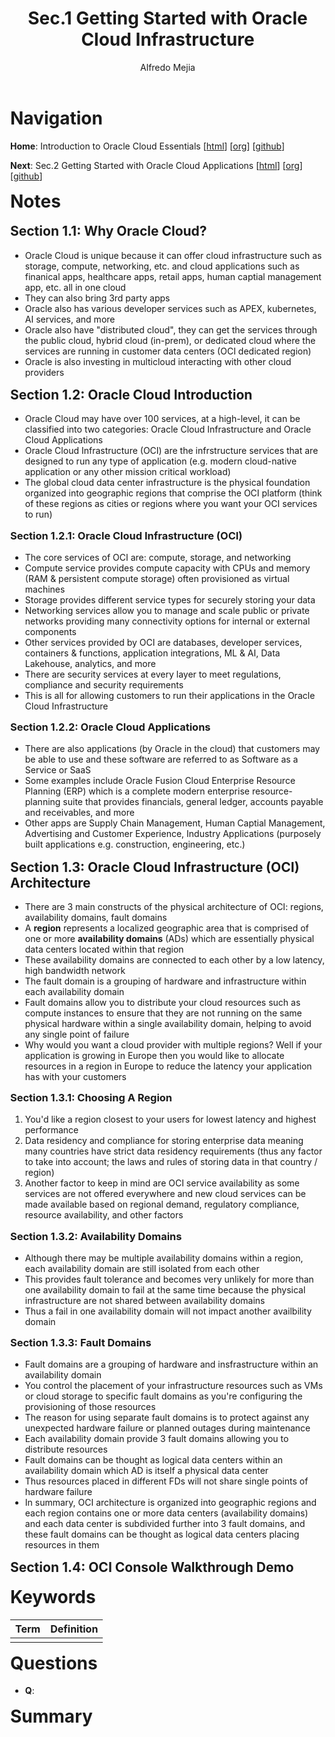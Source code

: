 #+title: Sec.1 Getting Started with Oracle Cloud Infrastructure
#+author: Alfredo Mejia
#+options: num:nil html-postamble:nil
#+html_head: <link rel="stylesheet" type="text/css" href="../../scratch/bulma/bulma.css" /> <style>body {margin: 5%} h1,h2,h3,h4,h5,h6 {margin-top: 3%}</style>

* Navigation
*Home*: Introduction to Oracle Cloud Essentials [[[file:../000.Home.html][html]]] [[[file:../000.Home.org][org]]] [[[https://github.com/alfredo-mejia/notes/tree/main/Introduction%20to%20Oracle%20Cloud%20Essentials][github]]]

*Next*: Sec.2 Getting Started with Oracle Cloud Applications [[[file:../002.Getting Started with Oracle Cloud Applications/002.000.Notes.html][html]]] [[[file:../002.Getting Started with Oracle Cloud Applications/002.000.Notes.org][org]]] [[[https://github.com/alfredo-mejia/notes/tree/main/Introduction%20to%20Oracle%20Cloud%20Essentials/002.Getting%20Started%20with%20Oracle%20Cloud%20Applications][github]]]

* Notes
** Section 1.1: Why Oracle Cloud?
   - Oracle Cloud is unique because it can offer cloud infrastructure such as storage, compute, networking, etc. and cloud applications such as finanical apps, healthcare apps, retail apps, human captial management app, etc. all in one cloud
   - They can also bring 3rd party apps
   - Oracle also has various developer services such as APEX, kubernetes, AI services, and more
   - Oracle also have "distributed cloud", they can get the services through the public cloud, hybrid cloud (in-prem), or dedicated cloud where the services are running in customer data centers (OCI dedicated region)
   - Oracle is also investing in multicloud interacting with other cloud providers

** Section 1.2: Oracle Cloud Introduction
   - Oracle Cloud may have over 100 services, at a high-level, it can be classified into two categories: Oracle Cloud Infrastructure and Oracle Cloud Applications
   - Oracle Cloud Infrastructure (OCI) are the infrstructure services that are designed to run any type of application (e.g. modern cloud-native application or any other mission critical workload)
   - The global cloud data center infrastructure is the physical foundation organized into geographic regions that comprise the OCI platform (think of these regions as cities or regions where you want your OCI services to run)

*** Section 1.2.1: Oracle Cloud Infrastructure (OCI)
    - The core services of OCI are: compute, storage, and networking
    - Compute service provides compute capacity with CPUs and memory (RAM & persistent compute storage) often provisioned as virtual machines
    - Storage provides different service types for securely storing your data
    - Networking services allow you to manage and scale public or private networks providing many connectivity options for internal or external components
    - Other services provided by OCI are databases, developer services, containers & functions, application integrations, ML & AI, Data Lakehouse, analytics, and more
    - There are security services at every layer to meet regulations, compliance and security requirements
    - This is all for allowing customers to run their applications in the Oracle Cloud Infrastructure

*** Section 1.2.2: Oracle Cloud Applications
    - There are also applications (by Oracle in the cloud) that customers may be able to use and these software are referred to as Software as a Service or SaaS
    - Some examples include Oracle Fusion Cloud Enterprise Resource Planning (ERP) which is a complete modern enterprise resource-planning suite that provides financials, general ledger, accounts payable and receivables, and more
    - Other apps are Supply Chain Management, Human Captial Management, Advertising and Customer Experience, Industry Applications (purposely built applications e.g. construction, engineering, etc.)

** Section 1.3: Oracle Cloud Infrastructure (OCI) Architecture
   - There are 3 main constructs of the physical architecture of OCI: regions, availability domains, fault domains
   - A *region* represents a localized geographic area that is comprised of one or more *availability domains* (ADs) which are essentially physical data centers located within that region
   - These availability domains are connected to each other by a low latency, high bandwidth network
   - The fault domain is a grouping of hardware and infrastructure within each availability domain
   - Fault domains allow you to distribute your cloud resources such as compute instances to ensure that they are not running on the same physical hardware within a single availability domain, helping to avoid any single point of failure
   - Why would you want a cloud provider with multiple regions? Well if your application is growing in Europe then you would like to allocate resources in a region in Europe to reduce the latency your application has with your customers

*** Section 1.3.1: Choosing A Region
    1. You'd like a region closest to your users for lowest latency and highest performance
    2. Data residency and compliance for storing enterprise data meaning many countries have strict data residency requirements (thus any factor to take into account; the laws and rules of storing data in that country / region)
    3. Another factor to keep in mind are OCI service availability as some services are not offered everywhere and new cloud services can be made available based on regional demand, regulatory compliance, resource availability, and other factors

*** Section 1.3.2: Availability Domains
    - Although there may be multiple availability domains within a region, each availability domain are still isolated from each other
    - This provides fault tolerance and becomes very unlikely for more than one availability domain to fail at the same time because the physical infrastructure are not shared between availability domains
    - Thus a fail in one availability domain will not impact another availbility domain

*** Section 1.3.3: Fault Domains
    - Fault domains are a grouping of hardware and insfrastructure within an availability domain
    - You control the placement of your infrastructure resources such as VMs or cloud storage to specific fault domains as you're configuring the provisioning of those resources
    - The reason for using separate fault domains is to protect against any unexpected hardware failure or planned outages during maintenance
    - Each availability domain provide 3 fault domains allowing you to distribute resources
    - Fault domains can be thought as logical data centers within an availability domain which AD is itself a physical data center
    - Thus resources placed in different FDs will not share single points of hardware failure
    - In summary, OCI architecture is organized into geographic regions and each region contains one or more data centers (availability domains) and each data center is subdivided further into 3 fault domains, and these fault domains can be thought as logical data centers placing resources in them

** Section 1.4: OCI Console Walkthrough Demo


* Keywords
| Term | Definition |
|------+------------|
|      |            |

* Questions
  - *Q*:

* Summary
